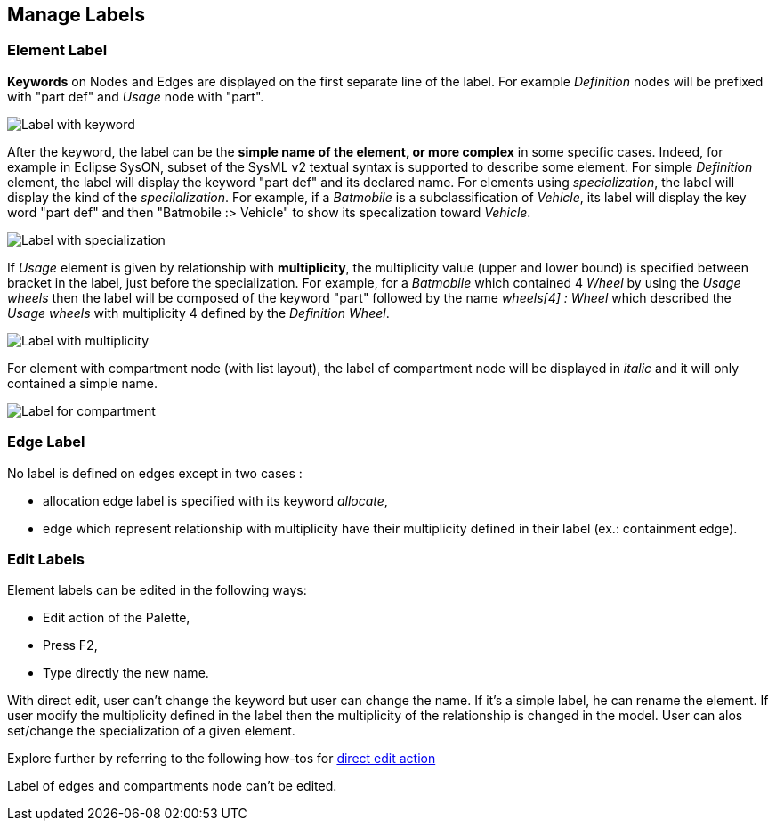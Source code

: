 == Manage Labels

=== Element Label

**Keywords** on Nodes and Edges are displayed on the first separate line of the label.
For example _Definition_ nodes will be prefixed with "part def" and _Usage_ node with "part".

image::manage-labels-keywords.png[Label with keyword]

After the keyword, the label can be the **simple name of the element, or more complex** in some specific cases.
Indeed, for example in Eclipse SysON, subset of the SysML v2 textual syntax is supported to describe some element.
For simple _Definition_ element, the label will display the keyword "part def" and its declared name.
For elements using _specialization_, the label will display the kind of the _specilalization_.
For example, if a _Batmobile_ is a subclassification of _Vehicle_, its label will display the key word "part def" and then "Batmobile :> Vehicle" to show its specalization toward _Vehicle_.

image::manage-labels-specialization.png[Label with specialization]

If _Usage_ element is given by relationship with **multiplicity**, the multiplicity value (upper and lower bound) is specified between bracket in the label, just before the specialization.
For example, for a _Batmobile_ which contained 4 _Wheel_ by using the _Usage_ _wheels_ then the label will be composed of the keyword "part" followed by the name _wheels[4] : Wheel_ which described the _Usage_ _wheels_ with multiplicity 4 defined by the _Definition_ _Wheel_.

image::manage-labels-multiplicity.png[Label with multiplicity]

For element with compartment node (with list layout), the label of compartment node will be displayed in _italic_ and it will only contained a simple name.

image::manage-labels-compartment.png[Label for compartment]

=== Edge Label

No label is defined on edges except in two cases :

* allocation edge label is specified with its keyword _allocate_,
* edge which represent relationship with multiplicity have their multiplicity defined in their label (ex.: containment edge).

[#edit-label]
=== Edit Labels

Element labels can be edited in the following ways:

* Edit action of the Palette,
* Press F2,
* Type directly the new name.

With direct edit, user can't change the keyword but user can change the name.
If it's a simple label, he can rename the element.
If user modify the multiplicity defined in the label then the multiplicity of the relationship is changed in the model.
User can alos set/change the specialization of a given element.

Explore further by referring to the following how-tos for xref:hands-on/how-tos/model-management.adoc#direct-edit[direct edit action]

Label of edges and compartments node can't be edited.